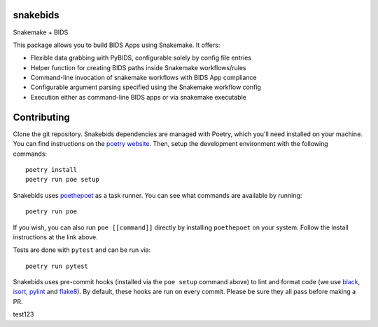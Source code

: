 
snakebids
=========
.. image:: https://readthedocs.org/projects/snakebids/badge/?version=latest
  :target: https://snakebids.readthedocs.io/en/latest/?badge=latest
  :alt: Documentation Status

Snakemake + BIDS

This package allows you to build BIDS Apps using Snakemake. It offers:


* Flexible data grabbing with PyBIDS, configurable solely by config file entries
* Helper function for creating BIDS paths inside Snakemake workflows/rules
* Command-line invocation of snakemake workflows with BIDS App compliance
* Configurable argument parsing specified using the Snakemake workflow config
* Execution either as command-line BIDS apps or via snakemake executable

Contributing
============

Clone the git repository. Snakebids dependencies are managed with Poetry, which you'll need installed on your machine. You can find instructions on the `poetry website <https://python-poetry.org/docs/master/#installation>`_. Then, setup the development environment with the following commands::

  poetry install
  poetry run poe setup

Snakebids uses `poethepoet <https://github.com/nat-n/poethepoet>`_ as a task runner. You can see what commands are available by running::

    poetry run poe

If you wish, you can also run ``poe [[command]]`` directly by installing ``poethepoet`` on your system. Follow the install instructions at the link above.

Tests are done with ``pytest`` and can be run via::

  poetry run pytest

Snakebids uses pre-commit hooks (installed via the ``poe setup`` command above) to lint and format code (we use `black <https://github.com/psf/black>`_, `isort <https://github.com/PyCQA/isort>`_, `pylint <https://pylint.org/>`_ and `flake8 <https://flake8.pycqa.org/en/latest/>`_). By default, these hooks are run on every commit. Please be sure they all pass before making a PR.

test123
